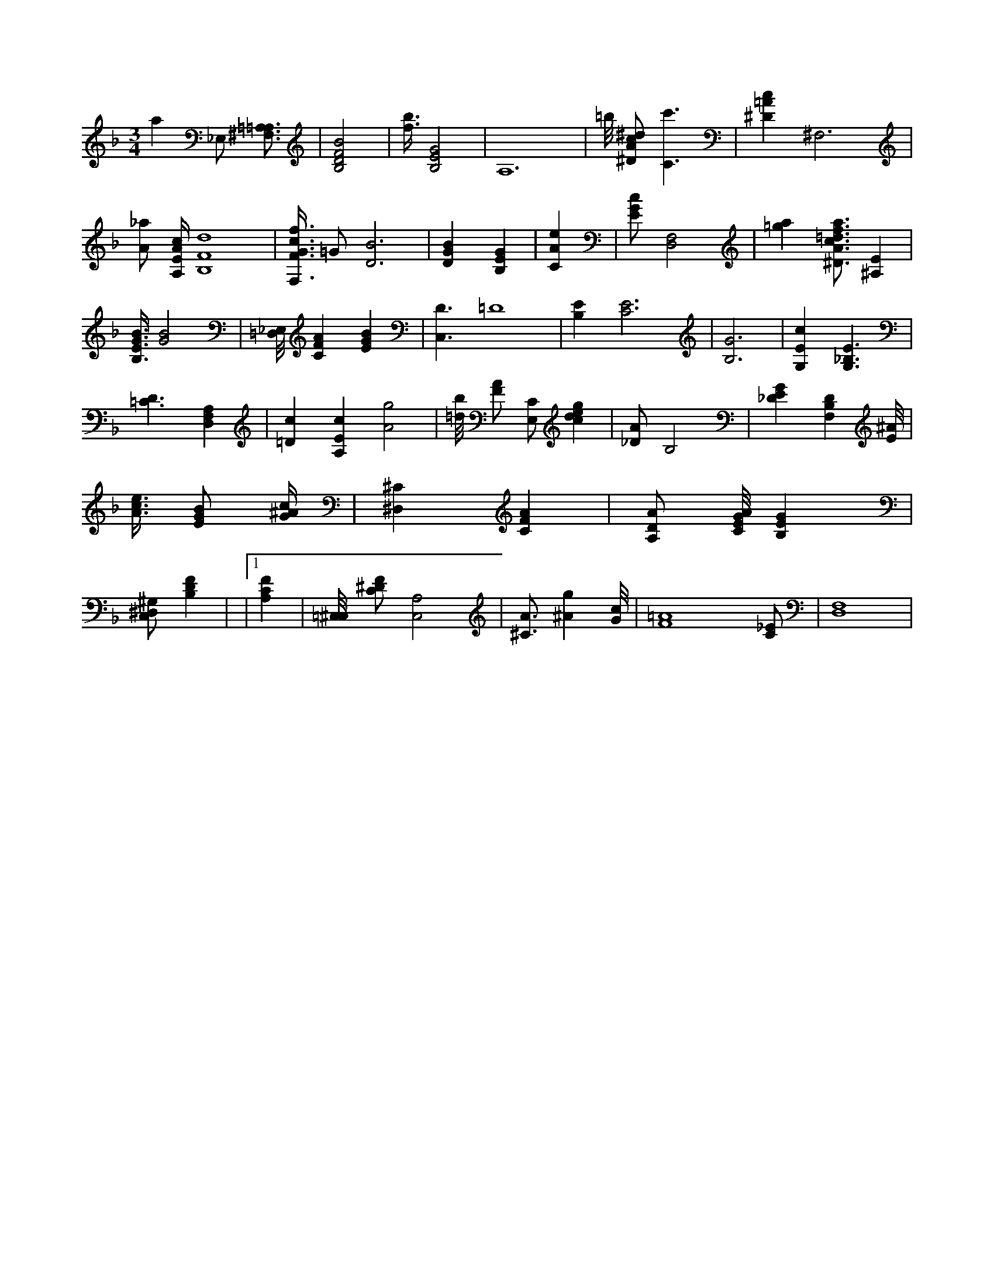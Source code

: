X:292
L:1/4
M:3/4
K:FMaj
a _E,/2 [=A,3/4^F,3/4=A,3/4] | [B,2D2F2B2] | [f3/8b3/8] [B,2E2G2] | A,6 | =b/8 [^D/2A/2c/2^d/2] [C3/2c'3/2] | [^D=Ac] ^F,3 | [A/2_a/2] [A,/4E/4A/4c/4] [B,4F4d4] | [F,3/8F3/8G3/8c3/8f3/8] =G/2 [D3B3] | [DGB] [B,EG] | [CAe] | [E/2G/2c/2] [D,2F,2] | [=ga] [^D3/4A3/4c3/4=d3/4f3/4a3/4] [^A,E] | [B,3/8E3/8G3/8B3/8] [G2B2] | [=D,/8_E,/8] [CFA] [EGB] | [C,3/2D3/2] =D4 | [B,E] [C3E3] | [B,3G3] | [G,Ec] [G,3/2_B,3/2E3/2] | [=C3/2D3/2] [D,F,A,] | [=Dc] [A,Ec] [A2g2] | [=d/8b/8] [F/2A/2] [E,/2C/2] [cdeg] | [_D/2A/2] [zB,2] | [_DEG] [F,B,D] [E/8^A/8] | [A3/8c3/8e3/8] [E/2G/2B/2] [G/4^A/4c/4] | [^D,^C] [CFA] | [A,/2D/2A/2] [C/8E/8G/8A/8] [B,EG] | [C,/2^D,/2^G,/2] [B,DF] | |1 [A,CF] | [=C,/8^C,/8] [C/2^D/2F/2] [A,2C,2] | [^C3/4A3/4] [^Ag] [G/8c/8] | [F4=A4] [C/2_E/2] | [D,4F,4] |
